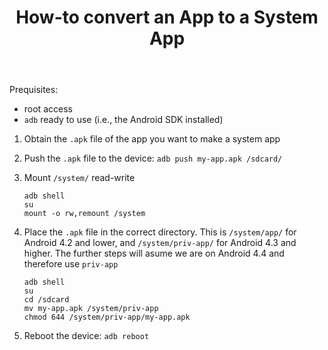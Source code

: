 #+TITLE:        How-to convert an App to a System App
#+AUTHOR:       Florian Schmaus
#+EMAIL:        flo@geekplace.eu
#+OPTIONS:      author:nil
#+STARTUP:      noindent

Prequisites:
- root access
- =adb= ready to use (i.e., the Android SDK installed)


1. Obtain the =.apk= file of the app you want to make a system app
2. Push the =.apk= file to the device: =adb push my-app.apk /sdcard/=
3. Mount =/system/= read-write

   #+BEGIN_SRC
   adb shell
   su
   mount -o rw,remount /system
   #+END_SRC

4. Place the =.apk= file in the correct directory. This is =/system/app/= for Android 4.2 and lower, and =/system/priv-app/= for Android 4.3 and higher. The further steps will asume we are on Android 4.4 and therefore use =priv-app=

    #+BEGIN_SRC
    adb shell
    su
    cd /sdcard
    mv my-app.apk /system/priv-app
    chmod 644 /system/priv-app/my-app.apk
    #+END_SRC

5. Reboot the device: =adb reboot=
